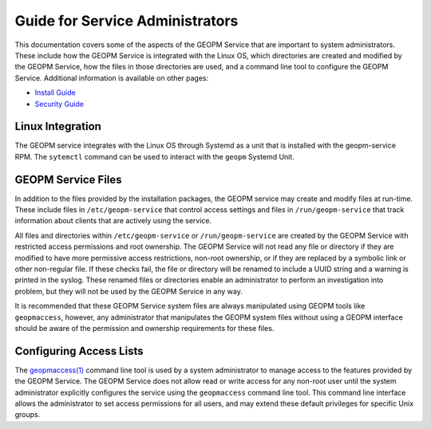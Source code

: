 
Guide for Service Administrators
================================

This documentation covers some of the aspects of the GEOPM Service
that are important to system administrators.  These include how the
GEOPM Service is integrated with the Linux OS, which directories are
created and modified by the GEOPM Service, how the files in those
directories are used, and a command line tool to configure the GEOPM
Service.  Additional information is available on other pages:

- `Install Guide <install.html>`_
- `Security Guide <security.html>`_


Linux Integration
-----------------

The GEOPM service integrates with the Linux OS through Systemd as a
unit that is installed with the geopm-service RPM.  The ``sytemctl``
command can be used to interact with the ``geopm`` Systemd Unit.


GEOPM Service Files
-------------------

In addition to the files provided by the installation packages, the
GEOPM service may create and modify files at run-time.  These include
files in ``/etc/geopm-service`` that control access settings and files
in ``/run/geopm-service`` that track information about clients that
are actively using the service.

All files and directories within ``/etc/geopm-service`` or
``/run/geopm-service`` are created by the GEOPM Service with
restricted access permissions and root ownership.  The GEOPM Service
will not read any file or directory if they are modified to have more
permissive access restrictions, non-root ownership, or if they are
replaced by a symbolic link or other non-regular file.  If these
checks fail, the file or directory will be renamed to include a UUID
string and a warning is printed in the syslog.  These renamed files or
directories enable an administrator to perform an investigation into
problem, but they will not be used by the GEOPM Service in any way.

It is recommended that these GEOPM Service system files are always
manipulated using GEOPM tools like ``geopmaccess``, however, any
administrator that manipulates the GEOPM system files without using a
GEOPM interface should be aware of the permission and ownership
requirements for these files.


Configuring Access Lists
------------------------

The `geopmaccess(1) <geopmaccess.1.html>`_ command line tool is used
by a system administrator to manage access to the features provided by
the GEOPM Service.  The GEOPM Service does not allow read or write
access for any non-root user until the system administrator explicitly
configures the service using the ``geopmaccess`` command line tool.
This command line interface allows the administrator to set access
permissions for all users, and may extend these default privileges for
specific Unix groups.
